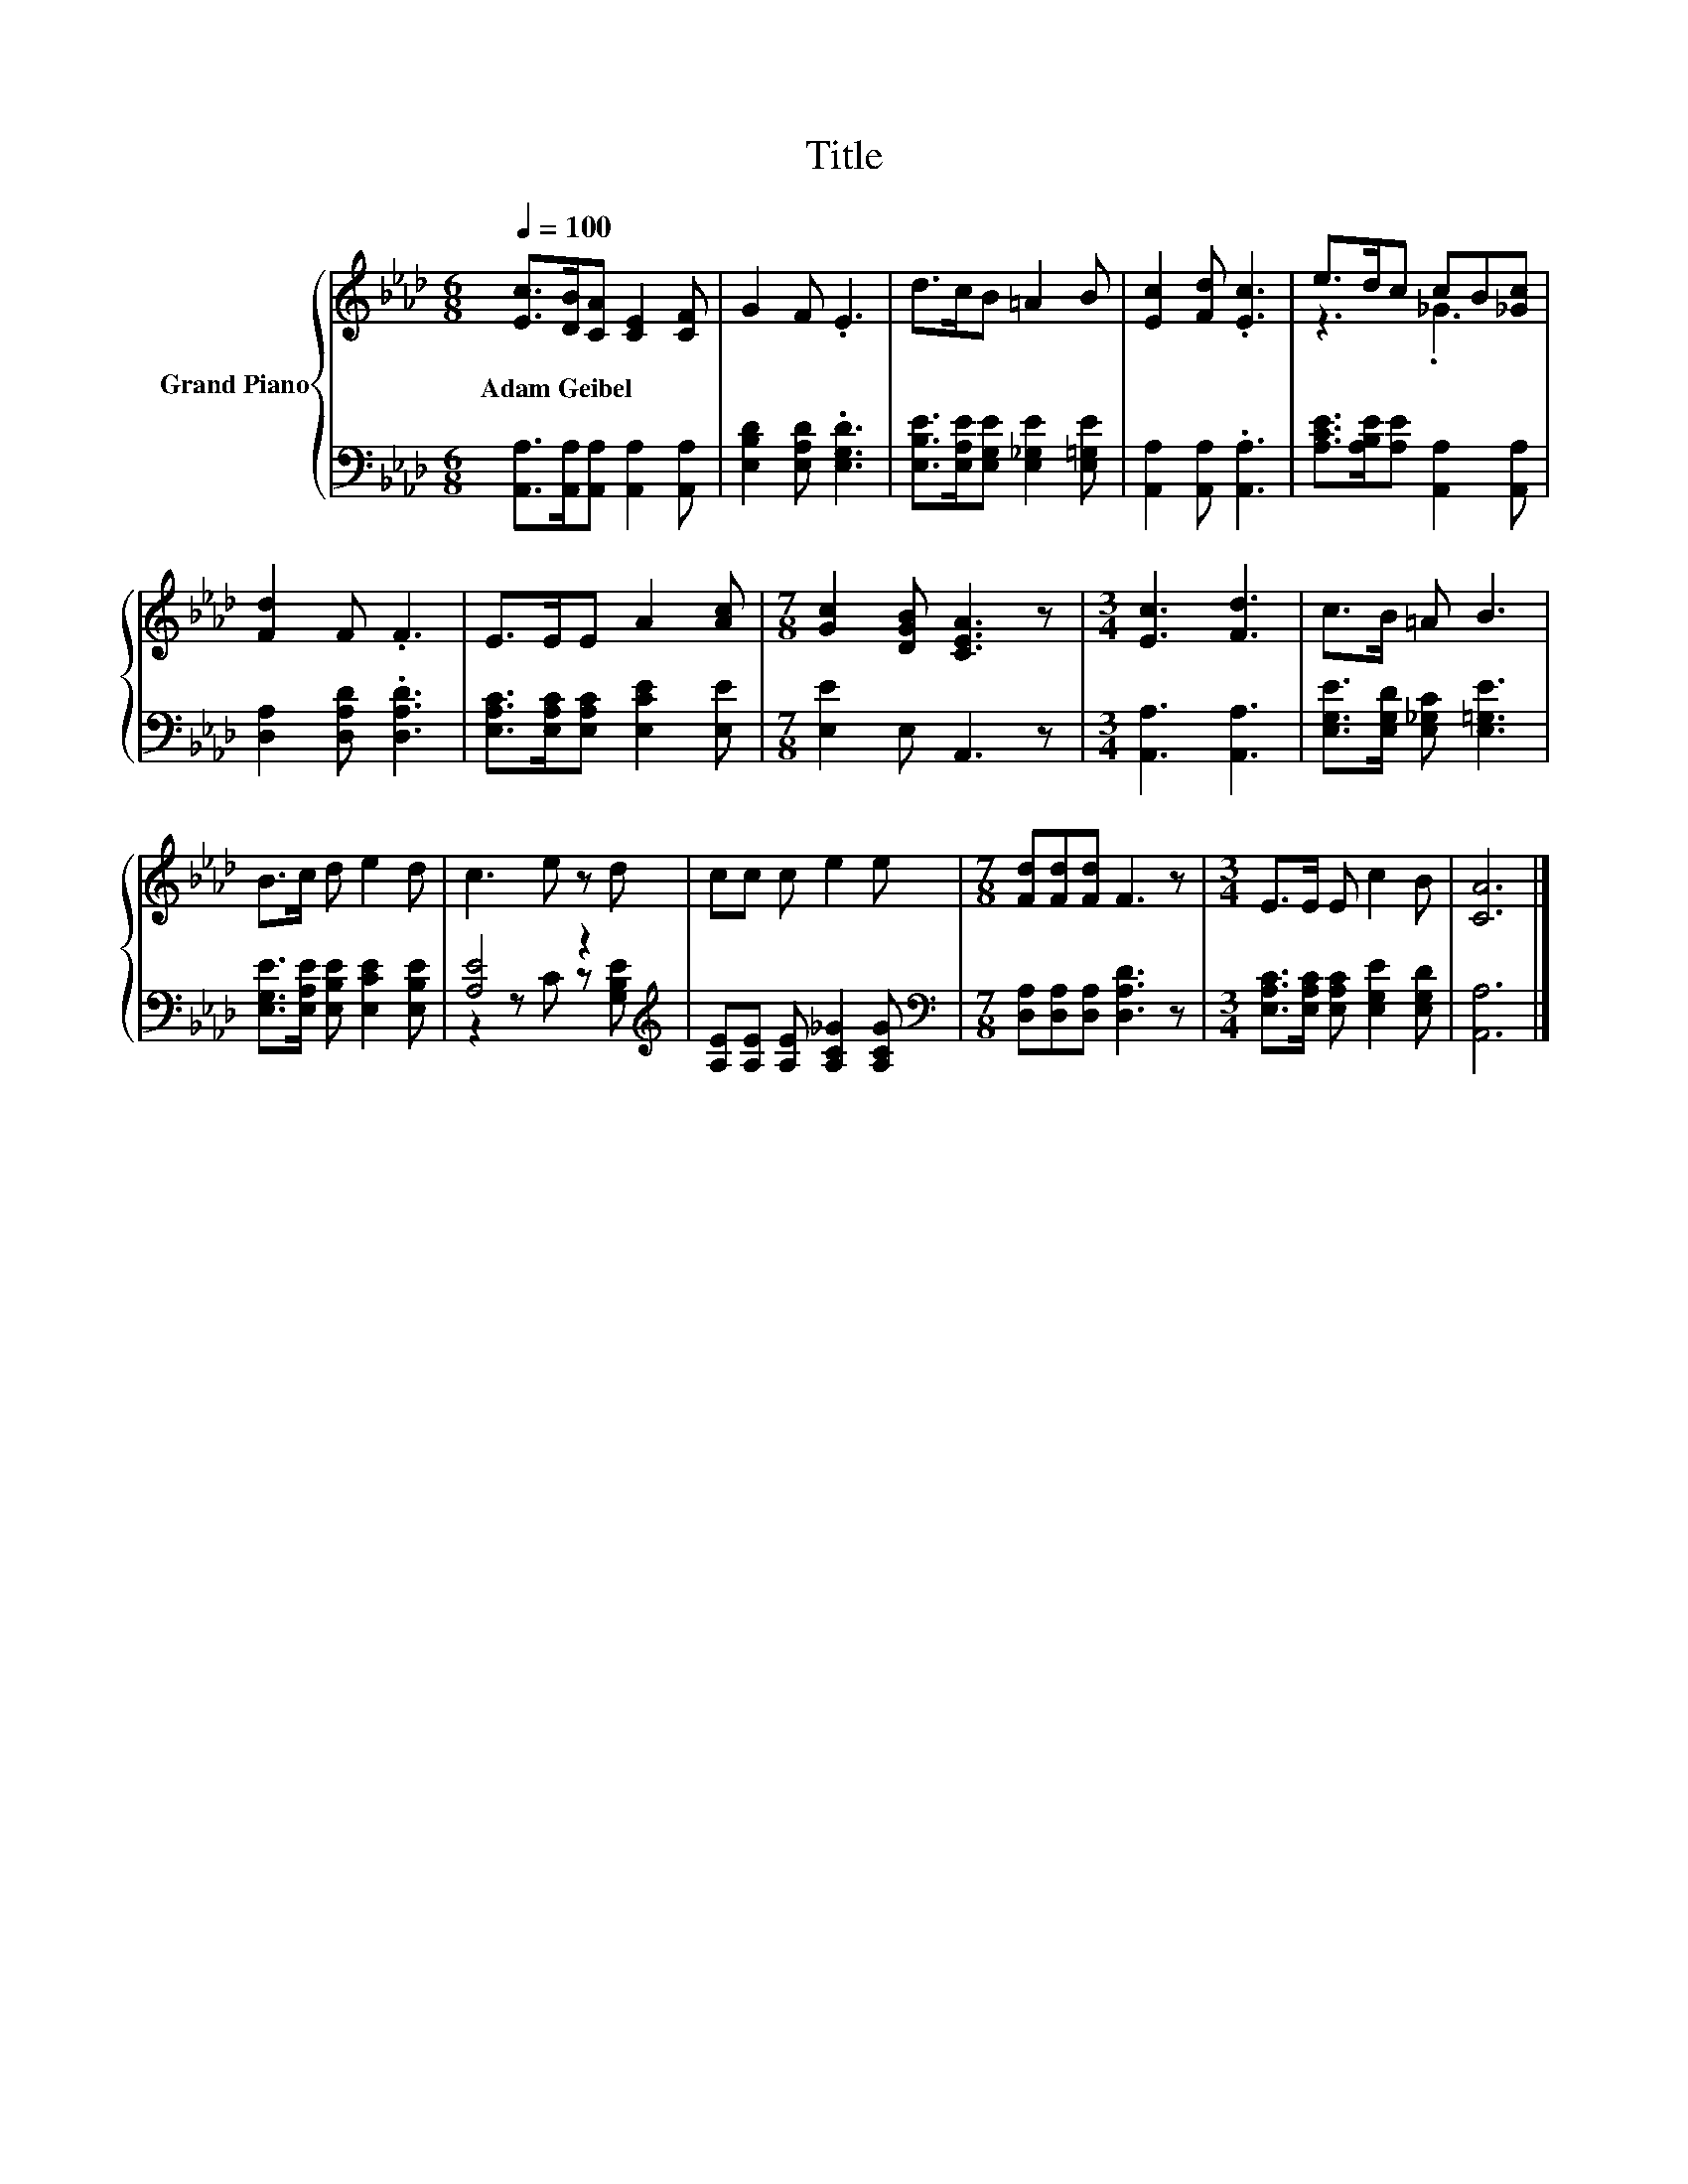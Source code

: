 X:1
T:Title
%%score { ( 1 3 ) | ( 2 4 ) }
L:1/8
Q:1/4=100
M:6/8
K:Ab
V:1 treble nm="Grand Piano"
V:3 treble 
V:2 bass 
V:4 bass 
V:1
 [Ec]>[DB][CA] [CE]2 [CF] | G2 F .E3 | d>cB =A2 B | [Ec]2 [Fd] .[Ec]3 | e>dc cB[_Gc] | %5
w: Adam~Geibel * * * *|||||
 [Fd]2 F .F3 | E>EE A2 [Ac] |[M:7/8] [Gc]2 [DGB] [CEA]3 z |[M:3/4] [Ec]3 [Fd]3 | c>B =A B3 | %10
w: |||||
 B>c d e2 d | c3 e z d | cc c e2 e |[M:7/8] [Fd][Fd][Fd] F3 z |[M:3/4] E>E E c2 B | [CA]6 |] %16
w: ||||||
V:2
 [A,,A,]>[A,,A,][A,,A,] [A,,A,]2 [A,,A,] | [E,B,D]2 [E,A,D] .[E,G,D]3 | %2
 [E,B,E]>[E,A,E][E,G,E] [E,_G,E]2 [E,=G,E] | [A,,A,]2 [A,,A,] .[A,,A,]3 | %4
 [A,CE]>[A,B,E][A,E] [A,,A,]2 [A,,A,] | [D,A,]2 [D,A,D] .[D,A,D]3 | %6
 [E,A,C]>[E,A,C][E,A,C] [E,CE]2 [E,E] |[M:7/8] [E,E]2 E, A,,3 z |[M:3/4] [A,,A,]3 [A,,A,]3 | %9
 [E,G,E]>[E,G,D] [E,_G,C] [E,=G,E]3 | [E,G,E]>[E,A,E] [E,B,E] [E,CE]2 [E,B,E] | %11
 [A,E]4 z2[K:treble] | [A,E][A,E] [A,E] [A,C_G]2 [A,CG] | %13
[M:7/8][K:bass] [D,A,][D,A,][D,A,] [D,A,D]3 z |[M:3/4] [E,A,C]>[E,A,C] [E,A,C] [E,G,E]2 [E,G,D] | %15
 [A,,A,]6 |] %16
V:3
 x6 | x6 | x6 | x6 | z3 ._G3 | x6 | x6 |[M:7/8] x7 |[M:3/4] x6 | x6 | x6 | x6 | x6 |[M:7/8] x7 | %14
[M:3/4] x6 | x6 |] %16
V:4
 x6 | x6 | x6 | x6 | x6 | x6 | x6 |[M:7/8] x7 |[M:3/4] x6 | x6 | x6 | z2 z C z[K:treble] [G,B,E] | %12
 x6 |[M:7/8][K:bass] x7 |[M:3/4] x6 | x6 |] %16

